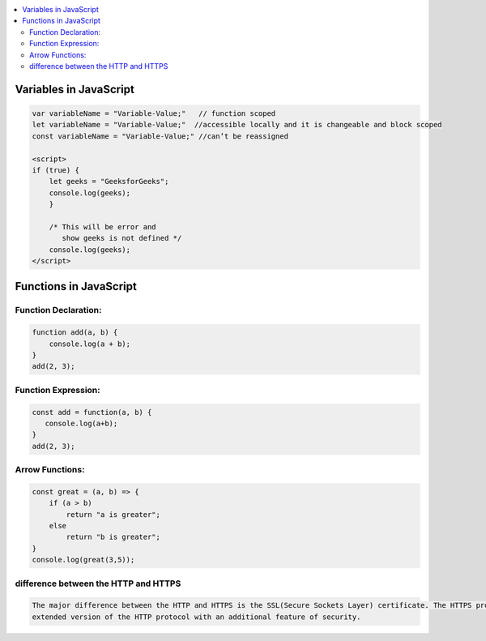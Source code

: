 
.. contents::
   :local:
   :depth: 3
   
Variables in JavaScript
===============================================================================

.. code:: JavaScript

    var variableName = "Variable-Value;"   // function scoped
    let variableName = "Variable-Value;"  //accessible locally and it is changeable and block scoped
    const variableName = "Variable-Value;" //can’t be reassigned

    <script>
    if (true) {
        let geeks = "GeeksforGeeks";
        console.log(geeks);
        }

        /* This will be error and 
           show geeks is not defined */
        console.log(geeks);
    </script>

Functions in JavaScript
===============================================================================

Function Declaration: 
---------------

.. code:: JavaScript

   function add(a, b) {        
       console.log(a + b);
   }
   add(2, 3);

Function Expression:
---------------

.. code:: JavaScript

   const add = function(a, b) {
      console.log(a+b);
   }
   add(2, 3);

Arrow Functions:
---------------

.. code:: JavaScript

      const great = (a, b) => {
          if (a > b)
              return "a is greater";
          else
              return "b is greater";
      }
      console.log(great(3,5));

difference between the HTTP and HTTPS
--------------------------------

.. code:: JavaScript

      The major difference between the HTTP and HTTPS is the SSL(Secure Sockets Layer) certificate. The HTTPS protocol is an 
      extended version of the HTTP protocol with an additional feature of security.

